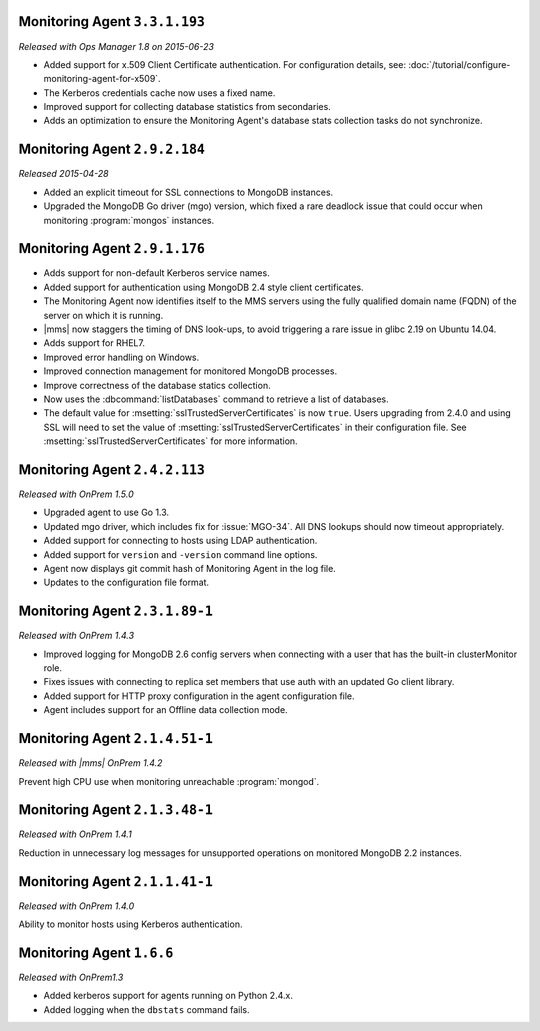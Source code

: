 Monitoring Agent ``3.3.1.193``
------------------------------

*Released with Ops Manager 1.8 on 2015-06-23*

- Added support for x.509 Client Certificate authentication. For
  configuration details, see:
  :doc:`/tutorial/configure-monitoring-agent-for-x509`.

- The Kerberos credentials cache now uses a fixed name.

- Improved support for collecting database statistics from secondaries.

- Adds an optimization to ensure the Monitoring Agent's database stats
  collection tasks do not synchronize.
 
Monitoring Agent ``2.9.2.184``
------------------------------

*Released 2015-04-28*

- Added an explicit timeout for SSL connections to MongoDB instances.

- Upgraded the MongoDB Go driver (mgo) version, which fixed a rare
  deadlock issue that could occur when monitoring :program:`mongos`
  instances.

Monitoring Agent ``2.9.1.176``
------------------------------

- Adds support for non-default Kerberos service names.

- Added support for authentication using MongoDB 2.4 style client
  certificates.

- The Monitoring Agent now identifies itself to the MMS servers using the
  fully qualified domain name (FQDN) of the server on which it is running.

- |mms| now staggers the timing of DNS look-ups, to avoid triggering a
  rare issue in glibc 2.19 on Ubuntu 14.04.

- Adds support for RHEL7.

- Improved error handling on Windows.

- Improved connection management for monitored MongoDB processes.

- Improve correctness of the database statics collection.

- Now uses the :dbcommand:`listDatabases` command to retrieve a list of
  databases.

- The default value for :msetting:`sslTrustedServerCertificates` is now
  ``true``. Users upgrading from 2.4.0 and using SSL will need to set the
  value of :msetting:`sslTrustedServerCertificates` in their configuration
  file. See :msetting:`sslTrustedServerCertificates` for more information.

Monitoring Agent ``2.4.2.113``
------------------------------

*Released with OnPrem 1.5.0*

- Upgraded agent to use Go 1.3.

- Updated mgo driver, which includes fix for :issue:`MGO-34`. All DNS
  lookups should now timeout appropriately.

- Added support for connecting to hosts using LDAP authentication.

- Added support for ``version`` and ``-version`` command line options.

- Agent now displays git commit hash of Monitoring Agent in the log file.

- Updates to the configuration file format.

Monitoring Agent ``2.3.1.89-1``
-------------------------------

*Released with OnPrem 1.4.3*

- Improved logging for MongoDB 2.6 config servers when connecting with
  a user that has the built-in clusterMonitor role.

- Fixes issues with connecting to replica set members that use auth
  with an updated Go client library.

- Added support for HTTP proxy configuration in the agent
  configuration file.

- Agent includes support for an Offline data collection mode.

Monitoring Agent ``2.1.4.51-1``
-------------------------------

*Released with |mms| OnPrem 1.4.2*

Prevent high CPU use when monitoring unreachable :program:`mongod`.

Monitoring Agent ``2.1.3.48-1``
-------------------------------

*Released with OnPrem 1.4.1*

Reduction in unnecessary log messages for unsupported operations on
monitored MongoDB 2.2 instances.

Monitoring Agent ``2.1.1.41-1``
-------------------------------

*Released with OnPrem 1.4.0*

Ability to monitor hosts using Kerberos authentication.

Monitoring Agent ``1.6.6``
--------------------------

*Released with OnPrem1.3*

- Added kerberos support for agents running on Python 2.4.x.

- Added logging when the ``dbstats`` command fails.
